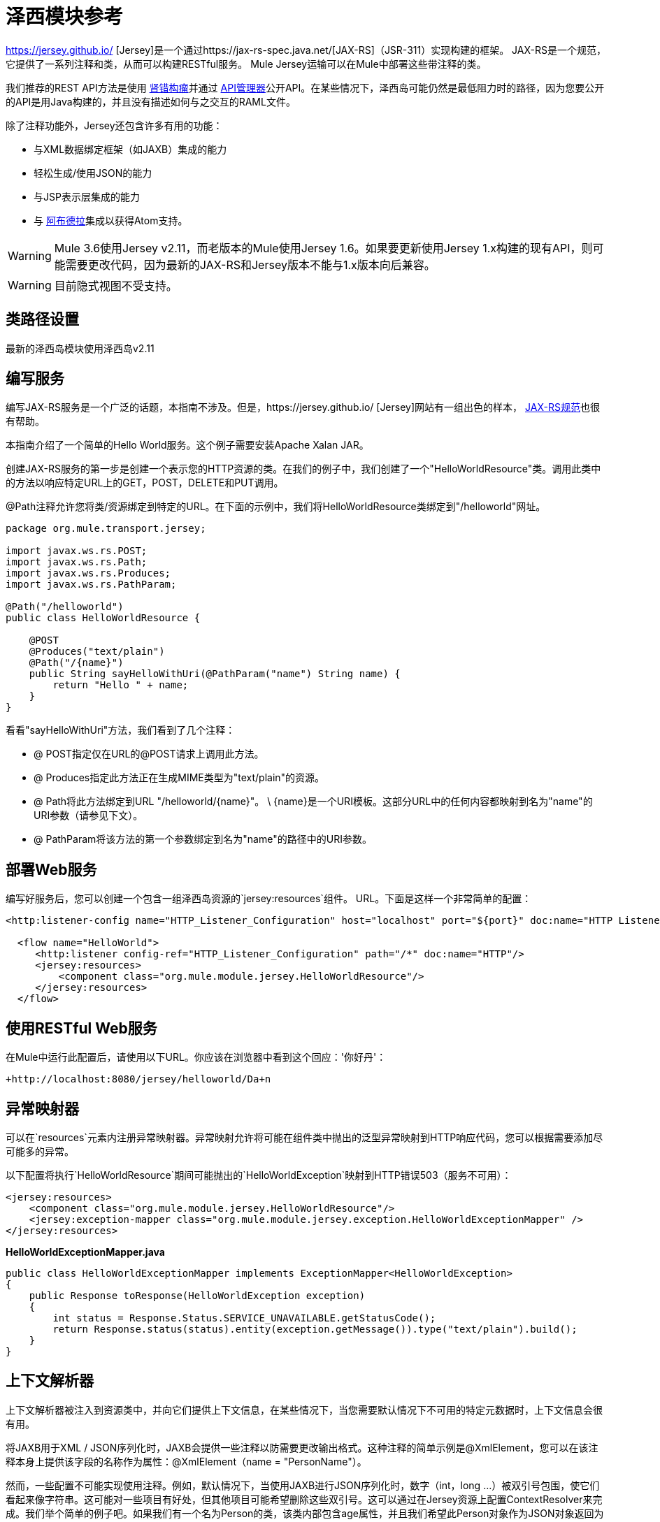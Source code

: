 = 泽西模块参考
:keywords: mule, studio, jersey, rest, restful, api

https://jersey.github.io/ [Jersey]是一个通过https://jax-rs-spec.java.net/[JAX-RS]（JSR-311）实现构建的框架。 JAX-RS是一个规范，它提供了一系列注释和类，从而可以构建RESTful服务。 Mule Jersey运输可以在Mule中部署这些带注释的类。

我们推荐的REST API方法是使用 http://raml.org[肾错构瘤]并通过 link:/api-manager[API管理器]公开API。在某些情况下，泽西岛可能仍然是最低阻力时的路径，因为您要公开的API是用Java构建的，并且没有描述如何与之交互的RAML文件。

除了注释功能外，Jersey还包含许多有用的功能：

* 与XML数据绑定框架（如JAXB）集成的能力
* 轻松生成/使用JSON的能力
* 与JSP表示层集成的能力
* 与 link:http://incubator.apache.org/abdera[阿布德拉]集成以获得Atom支持。

[WARNING]
Mule 3.6使用Jersey v2.11，而老版本的Mule使用Jersey 1.6。如果要更新使用Jersey 1.x构建的现有API，则可能需要更改代码，因为最新的JAX-RS和Jersey版本不能与1.x版本向后兼容。

[WARNING]
目前隐式视图不受支持。

== 类路径设置

最新的泽西岛模块使用泽西岛v2.11

== 编写服务

编写JAX-RS服务是一个广泛的话题，本指南不涉及。但是，https://jersey.github.io/ [Jersey]网站有一组出色的样本， http://jcp.org/aboutJava/communityprocess/final/jsr311/index.html[JAX-RS规范]也很有帮助。

本指南介绍了一个简单的Hello World服务。这个例子需要安装Apache Xalan JAR。

创建JAX-RS服务的第一步是创建一个表示您的HTTP资源的类。在我们的例子中，我们创建了一个"HelloWorldResource"类。调用此类中的方法以响应特定URL上的GET，POST，DELETE和PUT调用。

@Path注释允许您将类/资源绑定到特定的URL。在下面的示例中，我们将HelloWorldResource类绑定到"/helloworld"网址。

[source, java, linenums]
----
package org.mule.transport.jersey;

import javax.ws.rs.POST;
import javax.ws.rs.Path;
import javax.ws.rs.Produces;
import javax.ws.rs.PathParam;

@Path("/helloworld")
public class HelloWorldResource {

    @POST
    @Produces("text/plain")
    @Path("/{name}")
    public String sayHelloWithUri(@PathParam("name") String name) {
        return "Hello " + name;
    }
}
----

看看"sayHelloWithUri"方法，我们看到了几个注释：

*  @ POST指定仅在URL的@POST请求上调用此方法。
*  @ Produces指定此方法正在生成MIME类型为"text/plain"的资源。
*  @ Path将此方法绑定到URL "/helloworld/\{name}"。 \ {name}是一个URI模板。这部分URL中的任何内容都映射到名为"name"的URI参数（请参见下文）。
*  @ PathParam将该方法的第一个参数绑定到名为"name"的路径中的URI参数。

== 部署Web服务

编写好服务后，您可以创建一个包含一组泽西岛资源的`jersey:resources`组件。 URL。下面是这样一个非常简单的配置：

[source, xml, linenums]
----
<http:listener-config name="HTTP_Listener_Configuration" host="localhost" port="${port}" doc:name="HTTP Listener Configuration"/>

  <flow name="HelloWorld">
     <http:listener config-ref="HTTP_Listener_Configuration" path="/*" doc:name="HTTP"/>
     <jersey:resources>
         <component class="org.mule.module.jersey.HelloWorldResource"/>
     </jersey:resources>
  </flow>
----

== 使用RESTful Web服务

在Mule中运行此配置后，请使用以下URL。你应该在浏览器中看到这个回应：'你好丹'：

`+http://localhost:8080/jersey/helloworld/Da+n`

== 异常映射器

可以在`resources`元素内注册异常映射器。异常映射允许将可能在组件类中抛出的泛型异常映射到HTTP响应代码，您可以根据需要添加尽可能多的异常。

以下配置将执行`HelloWorldResource`期间可能抛出的`HelloWorldException`映射到HTTP错误503（服务不可用）：

[source, xml, linenums]
----
<jersey:resources>
    <component class="org.mule.module.jersey.HelloWorldResource"/>
    <jersey:exception-mapper class="org.mule.module.jersey.exception.HelloWorldExceptionMapper" />
</jersey:resources>
----

*HelloWorldExceptionMapper.java*

[source, java, linenums]
----
public class HelloWorldExceptionMapper implements ExceptionMapper<HelloWorldException>
{
    public Response toResponse(HelloWorldException exception)
    {
        int status = Response.Status.SERVICE_UNAVAILABLE.getStatusCode();
        return Response.status(status).entity(exception.getMessage()).type("text/plain").build();
    }
}
----

== 上下文解析器

上下文解析器被注入到资源类中，并向它们提供上下文信息，在某些情况下，当您需要默认情况下不可用的特定元数据时，上下文信息会很有用。

将JAXB用于XML / JSON序列化时，JAXB会提供一些注释以防需要更改输出格式。这种注释的简单示例是@XmlElement，您可以在该注释本身上提供该字段的名称作为属性：@XmlElement（name = "PersonName"）。

然而，一些配置不可能实现使用注释。例如，默认情况下，当使用JAXB进行JSON序列化时，数字（int，long ...）被双引号包围，使它们看起来像字符串。这可能对一些项目有好处，但其他项目可能希望删除这些双引号。这可以通过在Jersey资源上配置ContextResolver来完成。我们举个简单的例子吧。如果我们有一个名为Person的类，该类内部包含age属性，并且我们希望此Person对象作为JSON对象返回为年龄不带引号的JSON对象，请首先创建自定义上下文解析器。

*CustomContextResolver.java*

[source, java, linenums]
----
@Provider
public class CustomContextResolver implements ContextResolver<JAXBContext>
{
    private JAXBContext context;
    private Class[] types = {Person.class};

    public JAXBContextResolver() throws Exception
    {
        this.context = new JSONJAXBContext(
            JSONConfiguration.natural().build(), types);
    }

    public JAXBContext getContext(Class<?> objectType)
    {
        for (Class type : types)
        {
            if (type == objectType)
            {
                return context;
            }
        }
        return null;
    }
}
----

在上面的CustomContextResolver中，我们指定Person类的类，我们返回一个使用JSONConfiguration类使用自然符号配置的JAXBContext。一旦我们有了我们自定义的Jersey ContextResolver，我们需要在Mule中配置它。

[source, xml, linenums]
----
<jersey:resources>
    <component class="org.mule.module.jersey.HelloWorldResource"/>
    <jersey:context-resolver class="org.mule.module.jersey.context.CustomContextResolver" />
</jersey:resources>
----

没有自定义上下文解析器，输出将如下所示：

[source]
----
{"name":"Alan","age":"26"}
----

使用自定义上下文解析器，输出将更改为以下内容：

[source]
----
{"name":"Alan","age":26}
----

ContextResolvers也可用于配置其他XML / JSON库，如Jackson。以下是一个自定义上下文解析器，用于配置Jackson将引号中的数字返回。

*"CustomJacksonContextResolver"*

[source, java, linenums]
----
@Provider
public class CustomJacksonContextResolver implements ContextResolver<ObjectMapper>
{
    public ObjectMapper getContext(Class<?> type)
    {
        ObjectMapper objectMapper = new ObjectMapper();

        objectMapper.configure(Feature.WRITE_NUMBERS_AS_STRINGS, true);
        objectMapper.configure(Feature.QUOTE_NON_NUMERIC_NUMBERS, true);

        return objectMapper;
    }
}
----

有关上下文解析器的更多信息，请查看Jersey https://jersey.github.io/documentation/latest/index.html [用户指南]。

== 发送Jersey响应给其他流程

您可以使用接口绑定来从Jersey资源调用完全独立的Mule流。

===  XML配置

[source, xml, linenums]
----
<http:listener-config name="HTTP_Listener_Configuration" host="localhost" port="8081" doc:name="HTTP Listener Configuration" />

<flow name="test">
    <http:listener config-ref="HTTP_Listener_Configuration" path="/*" doc:name="HTTP" />

    <jersey:resources>
        <component class="org.example.JerseyHelloWorldComponent">
            <binding interface="org.example.JerseyHelloWorldComponent.HelloWorldInterface">
                <vm:outbound-endpoint path="bindingQueue" exchange-pattern="request-response" />
            </binding>
        </component>
    </jersey:resources>
</flow>

<flow name="TransformationFlow">
    <vm:inbound-endpoint path="bindingQueue" exchange-pattern="request-response" />
    <set-payload value="Hello World!" />
</flow>
----

===  Java类

[source, java, linenums]
----
@Path("/")
public class JerseyHelloWorldComponent {

    private HelloWorldInterface helloWorldBinding;

    @GET
    @Path("/sayHello")
    @Produces("text/plain")
    public String sayHelloFromBinding() {
        return helloWorldBinding.sayHello("s");
    }

    public void setHelloWorldBinding(HelloWorldInterface helloWorldBinding) {
        this.helloWorldBinding = helloWorldBinding;
    }

    public HelloWorldInterface getHelloWorldBinding() {
        return this.helloWorldBinding;
    }

    public static interface HelloWorldInterface {

        public String sayHello(String s);
    }

}
----

要测试，请浏览至`+http://localhost:8081/sayHello+`。

结果是：`Hello World!`凭借来自<<XML Configuration>>的设置有效负载：

[source,xml,linenums]
----
<flow name="TransformationFlow">
    <vm:inbound-endpoint path="bindingQueue" exchange-pattern="request-response" />
    <set-payload value="Hello World!" />
</flow>
----

== 添加自定义属性

您可以执行传递您自己的一组服务器属性的资源。例如，以下配置指定了它自己的一组语言映射：

[source, xml, linenums]
----
<http:listener-config name="HTTP_Listener_Configuration" host="localhost" port="${port}" doc:name="HTTP Listener Configuration"/>

<flow name="helloWorld">
    <http:listener config-ref="HTTP_Listener_Configuration" path="/*" doc:name="HTTP"/>
    <jersey:resources>
        <component class="org.mule.module.jersey.HelloWorldResource"/>
        <jersey:property key="jersey.config.server.languageMappings" value="english : en, french : fr" />
    </jersey:resources>
</flow>
----

== 扩展自动发现

Jersey拥有非常可扩展的Java API，它允许开发人员修改其内部工作的几乎每个方面。由于泽西提供了如此多的延伸点，这些延伸点通过自动发现功能暴露在Mule中。根据泽西自己的API，您使用_ @ Provider_注释标注的每个类都可以用作扩展点。显示包含此注释并存在于Mule命名空间中的Java包列表，每个发现的类都会自动注册到资源的上下文中。

以下是如何向假想的Person类注册您自己的JAXB正文作者和读者的示例：

[source, xml, linenums]
----
<http:listener-config name="HTTP_Listener_Configuration" host="localhost" port="${port}" doc:name="HTTP Listener Configuration"/>

<flow name="helloWorldResource">
    <http:listener config-ref="HTTP_Listener_Configuration" path="/*" doc:name="HTTP"/>
    <jersey:resources>
        <component class="org.mule.module.jersey.HelloWorldResource"/>
        <jersey:package packageName="com.my.project.jersey.readers" />
        <jersey:package packageName="com.my.project.jersey.writers" />
    </jersey:resources>
</flow>
----

在这里，软件包`com.my.project.jersey.readers`和`com.my.project.jersey.writers`正在被扫描，例如，会发现以下提供程序：

[source, java, linenums]
----
package com.my.project.jersey.writers;

@Produces("application/xml")
public class MyBeanMessageBodyWriter implements MessageBodyWriter<MyBean> {

    @Override
    public boolean isWriteable(Class<?> type, Type genericType,
                               Annotation[] annotations, MediaType mediaType) {
        return type == Person.class;
    }

    @Override
    public long getSize(MyBean myBean, Class<?> type, Type genericType,
                        Annotation[] annotations, MediaType mediaType) {
        // deprecated by JAX-RS 2.0 and ignored by Jersey runtime
        return 0;
    }

    @Override
    public void writeTo(Person person,
                        Class<?> type,
                        Type genericType,
                        Annotation[] annotations,
                        MediaType mediaType,
                        MultivaluedMap<String, Object> httpHeaders,
                        OutputStream entityStream)
                        throws IOException, WebApplicationException {

        try {
            JAXBContext jaxbContext = JAXBContext.newInstance(Person.class);
            jaxbContext.createMarshaller().marshal(person, entityStream);
        } catch (JAXBException jaxbException) {
            throw new ProcessingException(
                "Error serializing a Person to the output stream", jaxbException);
        }
    }
}
----

[source, java, linenums]
----
package com.my.project.jersey.readers;
public static class MyBeanMessageBodyReade implements MessageBodyReader<MyBean> {

@Override
public boolean isReadable(Class<?> type, Type genericType,
    Annotation[] annotations, MediaType mediaType) {
    return type == Person.class;
}

@Override
public MyBean readFrom(Class<MyBean> type,
    Type genericType,
    Annotation[] annotations, MediaType mediaType,
    MultivaluedMap<String, String> httpHeaders,
    InputStream entityStream)
        throws IOException, WebApplicationException {

    try {
        JAXBContext jaxbContext = JAXBContext.newInstance(MyBean.class);
        return (Person) jaxbContext.createUnmarshaller()
            .unmarshal(entityStream);
        return myBean;
    } catch (JAXBException jaxbException) {
        throw new ProcessingException("Error deserializing a Person.",
            jaxbException);
    }
}
}
----

== 另请参阅

有关如何使用Jersey的更多信息，请参阅https://jersey.github.io/ [项目网站]。




